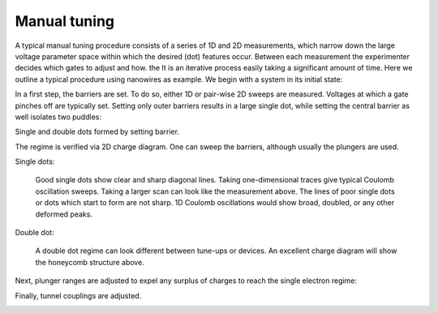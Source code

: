.. _manual_tuning:

Manual tuning
=============

A typical manual tuning procedure consists of a series of 1D and 2D measurements,
which narrow down the large voltage parameter space within which the desired
(dot) features occur. Between each measurement the experimenter decides which
gates to adjust and how. the It is an iterative process easily taking a significant
amount of time.
Here we outline a typical procedure using nanowires as example. We begin with
a system in its initial state:

|init| |labelsgates| |labels|

.. |init| image:: ./figs/nw_dots-13.svg
   :width: 45 %

.. |empty| image:: ./figs/nw_dots-01.svg
   :width: 35 %

.. |barriers| image:: ./figs/nw_dots-02.svg
   :width: 35 %

.. |chargediagram| image:: ./figs/nw_dots-15.svg
   :width: 35 %

.. |chargediagrammeasurement| image:: ./figs/nw_dots-11.svg
   :width: 30 %

.. |labels| image:: ./figs/nw_dots-16.svg
   :width: 15 %

.. |labelsgates| image:: ./figs/nw_dots-07.svg
   :width: 15 %

.. |singleelectron| image:: ./figs/nw_dots-06.svg
   :width: 35 %

.. |array| image:: ./figs/nw_dots-20.svg
   :width: 08 %

.. |tunnelcoupling| image:: ./figs/nw_dots-09.svg
   :width: 40 %

.. |tunnelcoupling2| image:: ./figs/nw_dots-10.svg
   :width: 35 %


.. |singlechargediagram| image:: ./figs/nw_dots-12.svg
   :width: 25 %

.. |sweepsingle| image:: ./figs/nw_dots-14.svg
   :width: 35 %

.. |singledot_barriers| image:: ./figs/nw_dots-03.svg
   :width: 35 %

In a first step, the barriers are set. To do so, either 1D or pair-wise 2D
sweeps are measured. Voltages at which a gate pinches off are typically set.
Setting only outer barriers results in a large single dot, while setting the
central barrier as well isolates two puddles:

|singledot_barriers| |barriers|

Single and double dots formed by setting barrier.


The regime is verified via 2D charge diagram. One can sweep the barriers, although
usually the plungers are used.

Single dots:

    |sweepsingle| |singlechargediagram|

    Good single dots show clear and sharp diagonal lines. Taking one-dimensional
    traces give typical Coulomb oscillation sweeps.
    Taking a larger scan can look like the measurement above.
    The lines of poor single dots or dots which start to form are not sharp. 1D
    Coulomb oscillations would show broad, doubled, or any other deformed peaks.


Double dot:

    |chargediagram| |chargediagrammeasurement|

    A double dot regime can look different between tune-ups or devices. An
    excellent charge diagram will show the honeycomb structure above.

Next, plunger ranges are adjusted to expel any surplus of charges to reach the
single electron regime:
|singleelectron|

Finally, tunnel couplings are adjusted.

|tunnelcoupling| |tunnelcoupling2|

